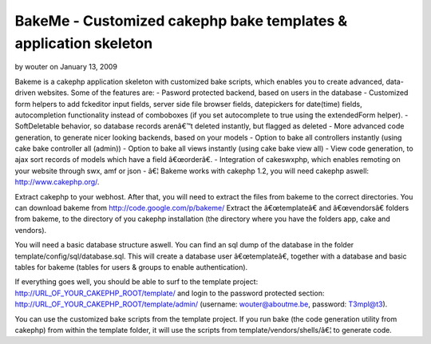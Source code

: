 BakeMe - Customized cakephp bake templates & application skeleton
=================================================================

by wouter on January 13, 2009

Bakeme is a cakephp application skeleton with customized bake scripts,
which enables you to create advanced, data-driven websites. Some of
the features are: - Pasword protected backend, based on users in the
database - Customized form helpers to add fckeditor input fields,
server side file browser fields, datepickers for date(time) fields,
autocompletion functionality instead of comboboxes (if you set
autocomplete to true using the extendedForm helper). - SoftDeletable
behavior, so database records arenâ€™t deleted instantly, but flagged
as deleted - More advanced code generation, to generate nicer looking
backends, based on your models - Option to bake all controllers
instantly (using cake bake controller all (admin)) - Option to bake
all views instantly (using cake bake view all) - View code generation,
to ajax sort records of models which have a field â€œorderâ€. -
Integration of cakeswxphp, which enables remoting on your website
through swx, amf or json - â€¦
Bakeme works with cakephp 1.2, you will need cakephp aswell:
`http://www.cakephp.org/`_.

Extract cakephp to your webhost. After that, you will need to extract
the files from bakeme to the correct directories. You can download
bakeme from `http://code.google.com/p/bakeme/`_
Extract the â€œtemplateâ€ and â€œvendorsâ€ folders from bakeme, to
the directory of you cakephp installation (the directory where you
have the folders app, cake and vendors).

You will need a basic database structure aswell. You can find an sql
dump of the database in the folder template/config/sql/database.sql.
This will create a database user â€œtemplateâ€, together with a
database and basic tables for bakeme (tables for users & groups to
enable authentication).

If everything goes well, you should be able to surf to the template
project: http://URL_OF_YOUR_CAKEPHP_ROOT/template/ and login to the
password protected section:
http://URL_OF_YOUR_CAKEPHP_ROOT/template/admin/ (username:
`wouter@aboutme.be`_, password: T3mpl@t3).

You can use the customized bake scripts from the template project. If
you run bake (the code generation utility from cakephp) from within
the template folder, it will use the scripts from
template/vendors/shells/â€¦ to generate code.

.. _wouter@aboutme.be: mailto:wouter@aboutme.be=wouter@aboutme.be
.. _http://www.cakephp.org/: http://www.cakephp.org/
.. _http://code.google.com/p/bakeme/: http://code.google.com/p/bakeme/
.. meta::
    :title: BakeMe - Customized cakephp bake templates & application skeleton
    :description: CakePHP Article related to bake template fckedi,Plugins
    :keywords: bake template fckedi,Plugins
    :copyright: Copyright 2009 wouter
    :category: plugins

